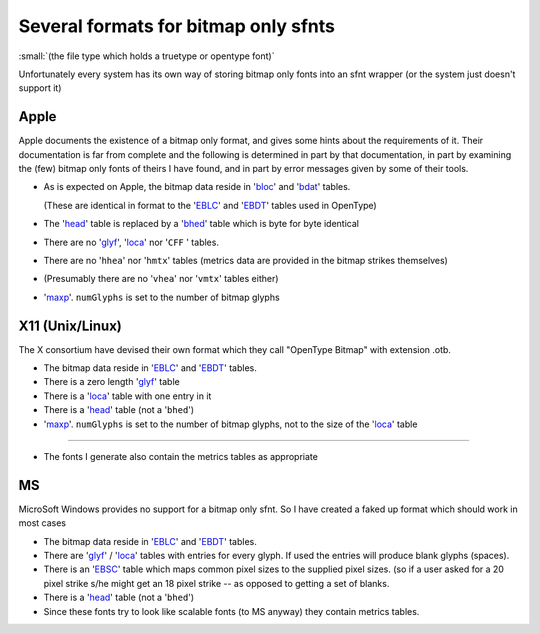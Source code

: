 Several formats for bitmap only sfnts
=====================================

:small:`(the file type which holds a truetype or opentype font)`

Unfortunately every system has its own way of storing bitmap only fonts into an
sfnt wrapper (or the system just doesn't support it)


Apple
-----

Apple documents the existence of a bitmap only format, and gives some hints
about the requirements of it. Their documentation is far from complete and the
following is determined in part by that documentation, in part by examining the
(few) bitmap only fonts of theirs I have found, and in part by error messages
given by some of their tools.

* As is expected on Apple, the bitmap data reside in '`bloc`_' and '`bdat`_' tables.

  (These are identical in format to the '`EBLC`_' and '`EBDT`_' tables used in
  OpenType)
* The '`head <https://developer.apple.com/fonts/TrueType-Reference-Manual/RM06/Chap6head.html>`__'
  table is replaced by a '`bhed`_' table which is byte for byte identical
* There are no '`glyf`_', '`loca`_' nor '``CFF`` ' tables.
* There are no '``hhea``' nor '``hmtx``' tables (metrics data are provided in
  the bitmap strikes themselves)
* (Presumably there are no '``vhea``' nor '``vmtx``' tables either)
* '`maxp <https://developer.apple.com/fonts/TrueType-Reference-Manual/RM06/Chap6maxp.html>`__'.
  ``numGlyphs`` is set to the number of bitmap glyphs


X11 (Unix/Linux)
----------------

The X consortium have devised their own format which they call "OpenType Bitmap"
with extension .otb.

* The bitmap data reside in '`EBLC`_' and '`EBDT`_' tables.
* There is a zero length '`glyf`_' table
* There is a '`loca`_' table with one entry in it
* There is a '`head`_' table (not a '``bhed``')
* '`maxp`_'. ``numGlyphs`` is set to the number of bitmap glyphs, not to the
  size of the '`loca`_' table

--------------------------------------------------------------------------------

* The fonts I generate also contain the metrics tables as appropriate


MS
--

MicroSoft Windows provides no support for a bitmap only sfnt. So I have created
a faked up format which should work in most cases

* The bitmap data reside in '`EBLC`_' and '`EBDT`_' tables.
* There are '`glyf`_' / '`loca`_' tables with entries for every glyph. If used
  the entries will produce blank glyphs (spaces).
* There is an '`EBSC`_' table which maps common pixel sizes to the supplied
  pixel sizes. (so if a user asked for a 20 pixel strike s/he might get an 18
  pixel strike -- as opposed to getting a set of blanks.
* There is a '`head`_' table (not a '``bhed``')
* Since these fonts try to look like scalable fonts (to MS anyway) they contain
  metrics tables.

.. _bloc: https://developer.apple.com/fonts/TrueType-Reference-Manual/RM06/Chap6bloc.html
.. _bdat: https://developer.apple.com/fonts/TrueType-Reference-Manual/RM06/Chap6bdat.html
.. _EBLC: https://docs.microsoft.com/en-us/typography/opentype/spec/eblc
.. _EBDT: https://docs.microsoft.com/en-us/typography/opentype/spec/ebdt
.. _bhed: https://developer.apple.com/fonts/TrueType-Reference-Manual/RM06/Chap6bhed.html
.. _glyf: https://docs.microsoft.com/en-us/typography/opentype/spec/glyf
.. _loca: https://docs.microsoft.com/en-us/typography/opentype/spec/loca
.. _EBSC: https://docs.microsoft.com/en-us/typography/opentype/spec/ebsc
.. _maxp: https://docs.microsoft.com/en-us/typography/opentype/spec/maxp
.. _head: https://docs.microsoft.com/en-us/typography/opentype/spec/head